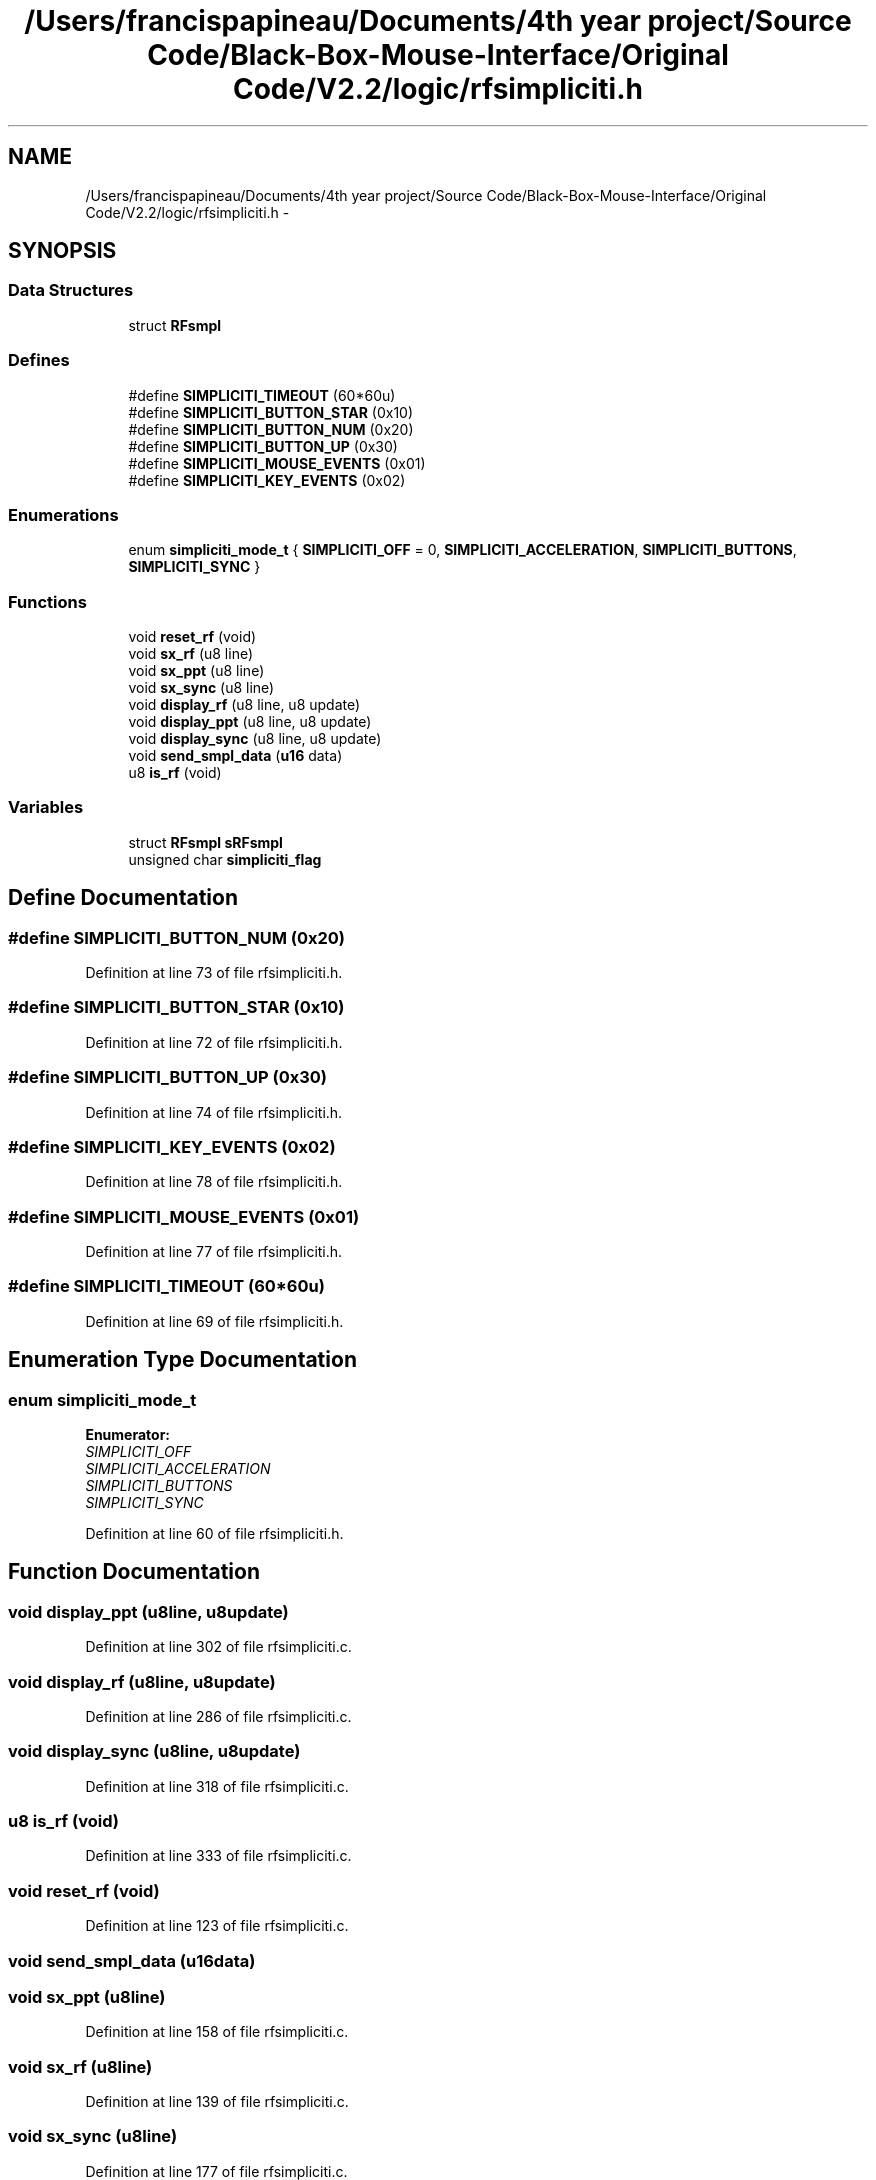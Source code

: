 .TH "/Users/francispapineau/Documents/4th year project/Source Code/Black-Box-Mouse-Interface/Original Code/V2.2/logic/rfsimpliciti.h" 3 "Sat Jun 22 2013" "Version VER 0.0" "Chronos Ti - Original Firmware" \" -*- nroff -*-
.ad l
.nh
.SH NAME
/Users/francispapineau/Documents/4th year project/Source Code/Black-Box-Mouse-Interface/Original Code/V2.2/logic/rfsimpliciti.h \- 
.SH SYNOPSIS
.br
.PP
.SS "Data Structures"

.in +1c
.ti -1c
.RI "struct \fBRFsmpl\fP"
.br
.in -1c
.SS "Defines"

.in +1c
.ti -1c
.RI "#define \fBSIMPLICITI_TIMEOUT\fP   (60*60u)"
.br
.ti -1c
.RI "#define \fBSIMPLICITI_BUTTON_STAR\fP   (0x10)"
.br
.ti -1c
.RI "#define \fBSIMPLICITI_BUTTON_NUM\fP   (0x20)"
.br
.ti -1c
.RI "#define \fBSIMPLICITI_BUTTON_UP\fP   (0x30)"
.br
.ti -1c
.RI "#define \fBSIMPLICITI_MOUSE_EVENTS\fP   (0x01)"
.br
.ti -1c
.RI "#define \fBSIMPLICITI_KEY_EVENTS\fP   (0x02)"
.br
.in -1c
.SS "Enumerations"

.in +1c
.ti -1c
.RI "enum \fBsimpliciti_mode_t\fP { \fBSIMPLICITI_OFF\fP =  0, \fBSIMPLICITI_ACCELERATION\fP, \fBSIMPLICITI_BUTTONS\fP, \fBSIMPLICITI_SYNC\fP }"
.br
.in -1c
.SS "Functions"

.in +1c
.ti -1c
.RI "void \fBreset_rf\fP (void)"
.br
.ti -1c
.RI "void \fBsx_rf\fP (u8 line)"
.br
.ti -1c
.RI "void \fBsx_ppt\fP (u8 line)"
.br
.ti -1c
.RI "void \fBsx_sync\fP (u8 line)"
.br
.ti -1c
.RI "void \fBdisplay_rf\fP (u8 line, u8 update)"
.br
.ti -1c
.RI "void \fBdisplay_ppt\fP (u8 line, u8 update)"
.br
.ti -1c
.RI "void \fBdisplay_sync\fP (u8 line, u8 update)"
.br
.ti -1c
.RI "void \fBsend_smpl_data\fP (\fBu16\fP data)"
.br
.ti -1c
.RI "u8 \fBis_rf\fP (void)"
.br
.in -1c
.SS "Variables"

.in +1c
.ti -1c
.RI "struct \fBRFsmpl\fP \fBsRFsmpl\fP"
.br
.ti -1c
.RI "unsigned char \fBsimpliciti_flag\fP"
.br
.in -1c
.SH "Define Documentation"
.PP 
.SS "#define \fBSIMPLICITI_BUTTON_NUM\fP   (0x20)"
.PP
Definition at line 73 of file rfsimpliciti\&.h\&.
.SS "#define \fBSIMPLICITI_BUTTON_STAR\fP   (0x10)"
.PP
Definition at line 72 of file rfsimpliciti\&.h\&.
.SS "#define \fBSIMPLICITI_BUTTON_UP\fP   (0x30)"
.PP
Definition at line 74 of file rfsimpliciti\&.h\&.
.SS "#define \fBSIMPLICITI_KEY_EVENTS\fP   (0x02)"
.PP
Definition at line 78 of file rfsimpliciti\&.h\&.
.SS "#define \fBSIMPLICITI_MOUSE_EVENTS\fP   (0x01)"
.PP
Definition at line 77 of file rfsimpliciti\&.h\&.
.SS "#define \fBSIMPLICITI_TIMEOUT\fP   (60*60u)"
.PP
Definition at line 69 of file rfsimpliciti\&.h\&.
.SH "Enumeration Type Documentation"
.PP 
.SS "enum \fBsimpliciti_mode_t\fP"
.PP
\fBEnumerator: \fP
.in +1c
.TP
\fB\fISIMPLICITI_OFF \fP\fP
.TP
\fB\fISIMPLICITI_ACCELERATION \fP\fP
.TP
\fB\fISIMPLICITI_BUTTONS \fP\fP
.TP
\fB\fISIMPLICITI_SYNC \fP\fP

.PP
Definition at line 60 of file rfsimpliciti\&.h\&.
.SH "Function Documentation"
.PP 
.SS "void \fBdisplay_ppt\fP (u8line, u8update)"
.PP
Definition at line 302 of file rfsimpliciti\&.c\&.
.SS "void \fBdisplay_rf\fP (u8line, u8update)"
.PP
Definition at line 286 of file rfsimpliciti\&.c\&.
.SS "void \fBdisplay_sync\fP (u8line, u8update)"
.PP
Definition at line 318 of file rfsimpliciti\&.c\&.
.SS "u8 \fBis_rf\fP (void)"
.PP
Definition at line 333 of file rfsimpliciti\&.c\&.
.SS "void \fBreset_rf\fP (void)"
.PP
Definition at line 123 of file rfsimpliciti\&.c\&.
.SS "void \fBsend_smpl_data\fP (\fBu16\fPdata)"
.SS "void \fBsx_ppt\fP (u8line)"
.PP
Definition at line 158 of file rfsimpliciti\&.c\&.
.SS "void \fBsx_rf\fP (u8line)"
.PP
Definition at line 139 of file rfsimpliciti\&.c\&.
.SS "void \fBsx_sync\fP (u8line)"
.PP
Definition at line 177 of file rfsimpliciti\&.c\&.
.SH "Variable Documentation"
.PP 
.SS "unsigned char \fBsimpliciti_flag\fP"
.PP
Definition at line 84 of file rfsimpliciti\&.c\&.
.SS "struct \fBRFsmpl\fP \fBsRFsmpl\fP"
.PP
Definition at line 81 of file rfsimpliciti\&.c\&.
.SH "Author"
.PP 
Generated automatically by Doxygen for Chronos Ti - Original Firmware from the source code\&.
